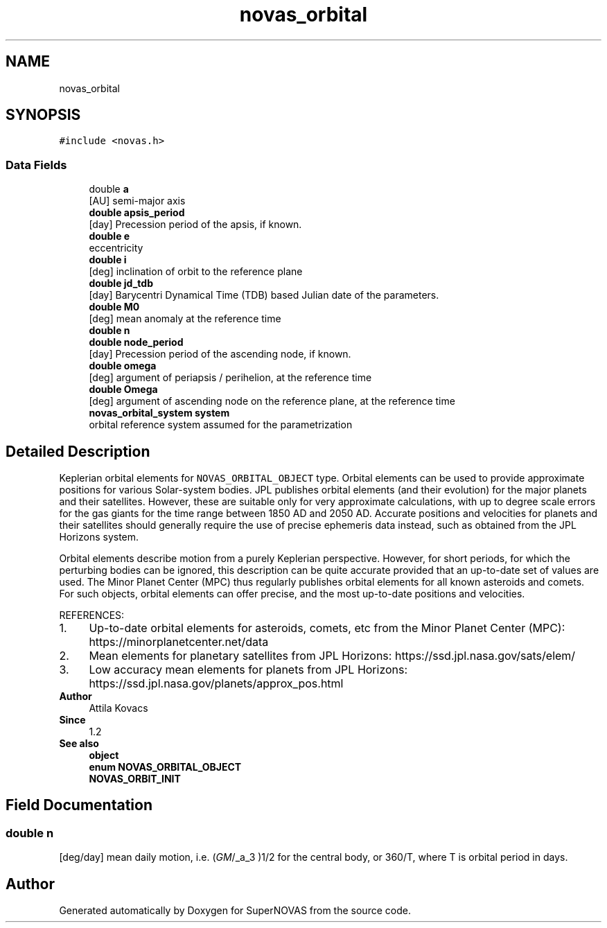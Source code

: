 .TH "novas_orbital" 3 "Version v1.2" "SuperNOVAS" \" -*- nroff -*-
.ad l
.nh
.SH NAME
novas_orbital
.SH SYNOPSIS
.br
.PP
.PP
\fC#include <novas\&.h>\fP
.SS "Data Fields"

.in +1c
.ti -1c
.RI "double \fBa\fP"
.br
.RI "[AU] semi-major axis "
.ti -1c
.RI "\fBdouble\fP \fBapsis_period\fP"
.br
.RI "[day] Precession period of the apsis, if known\&. "
.ti -1c
.RI "\fBdouble\fP \fBe\fP"
.br
.RI "eccentricity "
.ti -1c
.RI "\fBdouble\fP \fBi\fP"
.br
.RI "[deg] inclination of orbit to the reference plane "
.ti -1c
.RI "\fBdouble\fP \fBjd_tdb\fP"
.br
.RI "[day] Barycentri Dynamical Time (TDB) based Julian date of the parameters\&. "
.ti -1c
.RI "\fBdouble\fP \fBM0\fP"
.br
.RI "[deg] mean anomaly at the reference time "
.ti -1c
.RI "\fBdouble\fP \fBn\fP"
.br
.ti -1c
.RI "\fBdouble\fP \fBnode_period\fP"
.br
.RI "[day] Precession period of the ascending node, if known\&. "
.ti -1c
.RI "\fBdouble\fP \fBomega\fP"
.br
.RI "[deg] argument of periapsis / perihelion, at the reference time "
.ti -1c
.RI "\fBdouble\fP \fBOmega\fP"
.br
.RI "[deg] argument of ascending node on the reference plane, at the reference time "
.ti -1c
.RI "\fBnovas_orbital_system\fP \fBsystem\fP"
.br
.RI "orbital reference system assumed for the parametrization "
.in -1c
.SH "Detailed Description"
.PP 
Keplerian orbital elements for \fCNOVAS_ORBITAL_OBJECT\fP type\&. Orbital elements can be used to provide approximate positions for various Solar-system bodies\&. JPL publishes orbital elements (and their evolution) for the major planets and their satellites\&. However, these are suitable only for very approximate calculations, with up to degree scale errors for the gas giants for the time range between 1850 AD and 2050 AD\&. Accurate positions and velocities for planets and their satellites should generally require the use of precise ephemeris data instead, such as obtained from the JPL Horizons system\&.
.PP
Orbital elements describe motion from a purely Keplerian perspective\&. However, for short periods, for which the perturbing bodies can be ignored, this description can be quite accurate provided that an up-to-date set of values are used\&. The Minor Planet Center (MPC) thus regularly publishes orbital elements for all known asteroids and comets\&. For such objects, orbital elements can offer precise, and the most up-to-date positions and velocities\&.
.PP
REFERENCES: 
.PD 0
.IP "1." 4
Up-to-date orbital elements for asteroids, comets, etc from the Minor Planet Center (MPC): https://minorplanetcenter.net/data 
.IP "2." 4
Mean elements for planetary satellites from JPL Horizons: https://ssd.jpl.nasa.gov/sats/elem/ 
.IP "3." 4
Low accuracy mean elements for planets from JPL Horizons: https://ssd.jpl.nasa.gov/planets/approx_pos.html 
.PP
.PP
\fBAuthor\fP
.RS 4
Attila Kovacs 
.RE
.PP
\fBSince\fP
.RS 4
1\&.2
.RE
.PP
\fBSee also\fP
.RS 4
\fBobject\fP 
.PP
\fBenum\fP \fBNOVAS_ORBITAL_OBJECT\fP 
.PP
\fBNOVAS_ORBIT_INIT\fP 
.RE
.PP

.SH "Field Documentation"
.PP 
.SS "\fBdouble\fP n"
[deg/day] mean daily motion, i\&.e\&. (\fIGM\fP/_a_\*{3\*} )\*{1/2\*}  for the central body, or 360/T, where T is orbital period in days\&. 

.SH "Author"
.PP 
Generated automatically by Doxygen for SuperNOVAS from the source code\&.
